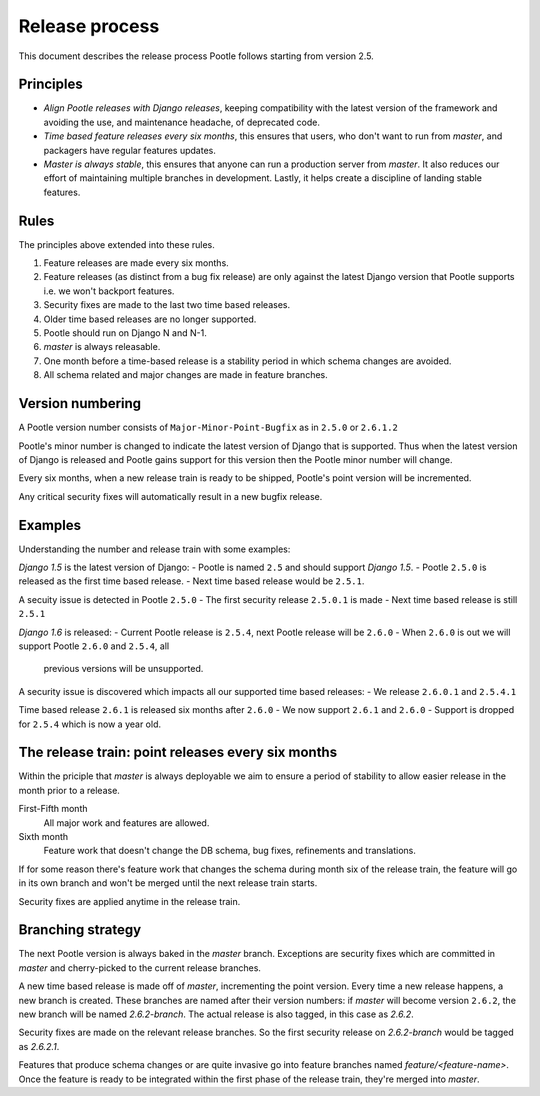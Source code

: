 .. _release-process:

Release process
===============

This document describes the release process Pootle follows starting from
version 2.5.

Principles
----------

- *Align Pootle releases with Django releases*, keeping compatibility with the
  latest version of the framework and avoiding the use, and maintenance
  headache, of deprecated code.
- *Time based feature releases every six months*, this ensures that users, who
  don't want to run from *master*, and packagers have regular features updates.
- *Master is always stable*, this ensures that anyone can run a production
  server from *master*.  It also reduces our effort of maintaining multiple
  branches in development.  Lastly, it helps create a discipline of landing
  stable features.


Rules
-----

The principles above extended into these rules.

#. Feature releases are made every six months.
#. Feature releases (as distinct from a bug fix release) are only against the
   latest Django version that Pootle supports i.e. we won't backport features.
#. Security fixes are made to the last two time based releases.
#. Older time based releases are no longer supported.
#. Pootle should run on Django N and N-1.
#. *master* is always releasable.
#. One month before a time-based release is a stability period in which schema
   changes are avoided.
#. All schema related and major changes are made in feature branches.


Version numbering
-----------------

A Pootle version number consists of ``Major-Minor-Point-Bugfix`` as in
``2.5.0`` or ``2.6.1.2``

Pootle's minor number is changed to indicate the latest version of Django that
is supported.  Thus when the latest version of Django is released and Pootle
gains support for this version then the Pootle minor number will change.

Every six months, when a new release train is ready to be shipped, Pootle's
point version will be incremented.

Any critical security fixes will automatically result in a new bugfix release.


Examples
--------

Understanding the number and release train with some examples:

*Django 1.5* is the latest version of Django:
- Pootle is named ``2.5`` and should support *Django 1.5*.
- Pootle ``2.5.0`` is released as the first time based release.
- Next time based release would be ``2.5.1``.

A secuity issue is detected in Pootle ``2.5.0``
- The first security release ``2.5.0.1`` is made
- Next time based release is still ``2.5.1``

*Django 1.6* is released:
- Current Pootle release is ``2.5.4``, next Pootle release will be ``2.6.0``
- When ``2.6.0`` is out we will support Pootle ``2.6.0`` and ``2.5.4``, all
  previous versions will be unsupported.

A security issue is discovered which impacts all our supported time based
releases:
- We release ``2.6.0.1`` and ``2.5.4.1``

Time based release ``2.6.1`` is released six months after ``2.6.0``
- We now support ``2.6.1`` and ``2.6.0``
- Support is dropped for ``2.5.4`` which is now a year old.


The release train: point releases every six months
--------------------------------------------------

Within the priciple that *master* is always deployable we aim to ensure a
period of stability to allow easier release in the month prior to a release.

First-Fifth month
  All major work and features are allowed.

Sixth month
  Feature work that doesn't change the DB schema, bug fixes, refinements and
  translations.

If for some reason there's feature work that changes the schema during month
six of the release train, the feature will go in its own branch and won't be
merged until the next release train starts.

Security fixes are applied anytime in the release train.


Branching strategy
------------------

The next Pootle version is always baked in the *master* branch. Exceptions are
security fixes which are committed in *master* and cherry-picked to the current
release branches.

A new time based release is made off of *master*, incrementing the point
version.  Every time a new release happens, a new branch is created. These
branches are named after their version numbers: if *master* will become version
``2.6.2``, the new branch will be named *2.6.2-branch*. The actual release is
also tagged, in this case as *2.6.2*.

Security fixes are made on the relevant release branches.  So the first
security release on *2.6.2-branch* would be tagged as *2.6.2.1*.

Features that produce schema changes or are quite invasive go into feature
branches named *feature/<feature-name>*. Once the feature is ready to be
integrated within the first phase of the release train, they're merged into
*master*.
